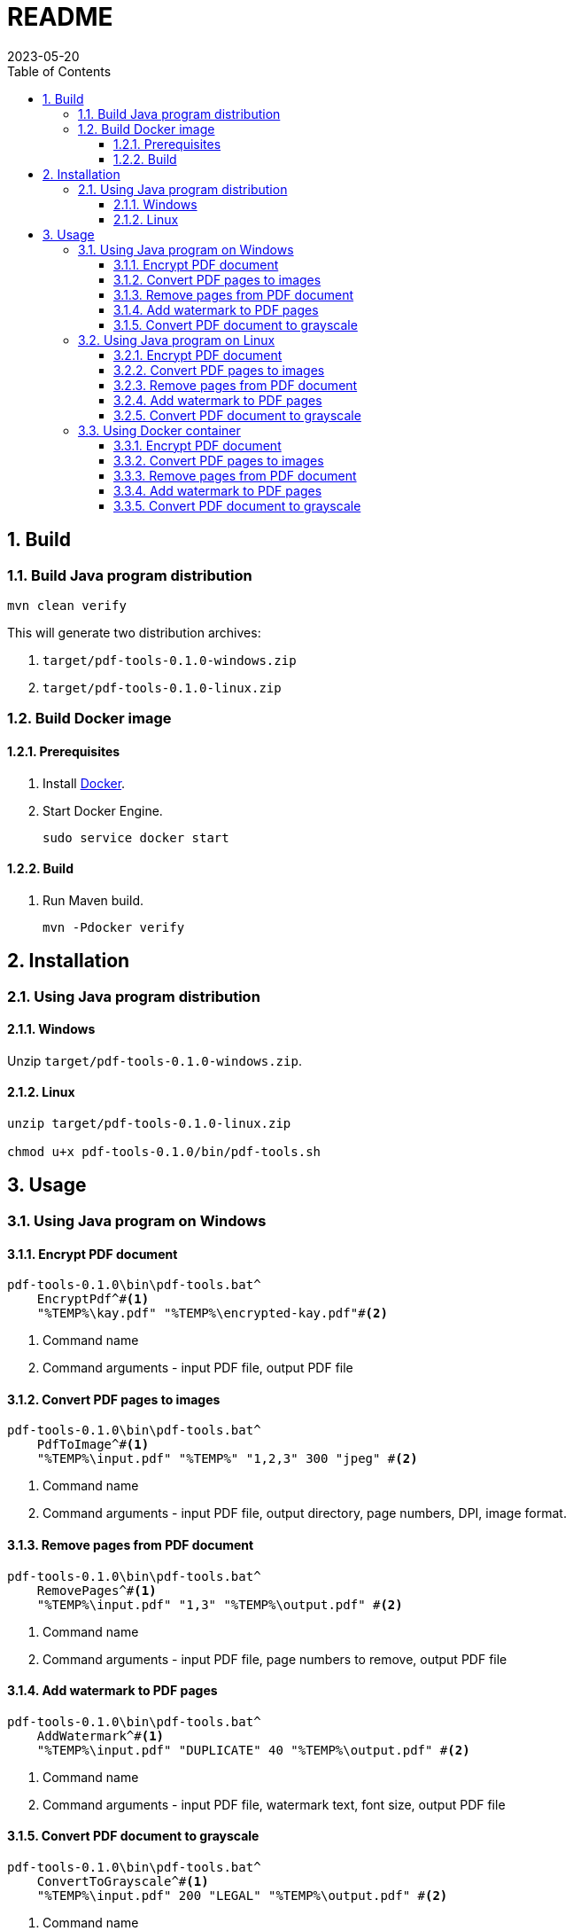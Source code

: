= README
:experimental:
:icons: font
:revdate: 2023-05-20
:sectnums:
:sectnumlevels: 5
:toclevels: 5
:toc:

:blank: pass:[ +]

////
== Development
=== GraalVM native image
==== Native image configuration
. The procedure to generate native image configuration using native image agent is as follows:
  .. Run the following command:
+
--
[source,sh]
----
mvn \
    -Pnative \
    -Dagent=true \#<1>
    -DskipNativeTests \#<2>
    clean test \
    native:metadata-copy #<3>
----
<1> Run tests with the native image agent enabled, to generate native configuration files.
<2> Skip running native tests because running them with the native image agent enabled results into errors.
<3> Copy generated native image configuration files to an appropriate location.
--
  .. Manually review the changes in files in `src/main/resources/META-INF/native-image` directory.

  .. Make appropriate changes to `src/graalvm-native-image-config/access-filter.json` file.

  .. Remove unwanted resources from `src/main/resources/META-INF/native-image/serialization-config.json` file.
+
NOTE: Until https://github.com/oracle/graal/issues/2602[#2602 - Native image agent filter: exclude resources] is resolved, we need to manually delete unwanted resources (such as the resources related to testing framework) from the `META-INF/native-image/resource-config.json` generated by the native image agent.

. Until https://github.com/oracle/graal/issues/2922[#2922 - Native image/Tracing agent filter: Improve syntax] is resolved, we won't be able to use `{ "excludeClasses": "rahulb.pdftools.**.*Test" }` in `src/graalvm-native-image-config/access-filter.json`.

==== IDE
. Use GraalVM as the SDK for IntelliJ IDEA project.
////


== Build
=== Build Java program distribution
[source,cmd]
----
mvn clean verify
----

This will generate two distribution archives:

. `target/pdf-tools-0.1.0-windows.zip`
. `target/pdf-tools-0.1.0-linux.zip`


////
=== Build Windows executable
==== Prerequisites
. Install https://www.graalvm.org/[GraalVM] v22.3+.

. Install https://www.graalvm.org/22.3/reference-manual/native-image/[Native Image].
+
NOTE: On Windows, Native Image requires Visual Studio Code and Microsoft Visual C++(MSVC).

. Install https://maven.apache.org/[Apache Maven]

==== Build
. Open `Developer Command Prompt for VS 2022` in Windows Terminal.
+
.Developer Command Prompt for VS 2022
[source]
----
******************************************************
** Visual Studio 2022 Developer Command Prompt v17.5.3
** Copyright (c) 2022 Microsoft Corporation
******************************************************

>
----

. Run Maven build.
+
[source,cmd]
----
> cd <project-directory>

pdf-tools> set JAVA_HOME=<graalvm-home-directory>

pdf-tools> mvn -Pnative package
----
////


=== Build Docker image
==== Prerequisites
. Install https://docs.docker.com/[Docker].

. Start Docker Engine.
+
[source,cmd]
----
sudo service docker start
----

==== Build
. Run Maven build.
+
[source,cmd]
----
mvn -Pdocker verify
----


== Installation
=== Using Java program distribution
==== Windows
Unzip `target/pdf-tools-0.1.0-windows.zip`.

==== Linux
[source,sh]
----
unzip target/pdf-tools-0.1.0-linux.zip

chmod u+x pdf-tools-0.1.0/bin/pdf-tools.sh
----


== Usage
=== Using Java program on Windows
==== Encrypt PDF document
[source,cmd]
----
pdf-tools-0.1.0\bin\pdf-tools.bat^
    EncryptPdf^#<1>
    "%TEMP%\kay.pdf" "%TEMP%\encrypted-kay.pdf"#<2>
----
<1> Command name
<2> Command arguments - input PDF file, output PDF file

==== Convert PDF pages to images
[source,sh]
----
pdf-tools-0.1.0\bin\pdf-tools.bat^
    PdfToImage^#<1>
    "%TEMP%\input.pdf" "%TEMP%" "1,2,3" 300 "jpeg" #<2>
----
<1> Command name
<2> Command arguments - input PDF file, output directory, page numbers, DPI, image format.

==== Remove pages from PDF document
[source,sh]
----
pdf-tools-0.1.0\bin\pdf-tools.bat^
    RemovePages^#<1>
    "%TEMP%\input.pdf" "1,3" "%TEMP%\output.pdf" #<2>
----
<1> Command name
<2> Command arguments - input PDF file, page numbers to remove, output PDF file

==== Add watermark to PDF pages
[source,sh]
----
pdf-tools-0.1.0\bin\pdf-tools.bat^
    AddWatermark^#<1>
    "%TEMP%\input.pdf" "DUPLICATE" 40 "%TEMP%\output.pdf" #<2>
----
<1> Command name
<2> Command arguments - input PDF file, watermark text, font size, output PDF file

==== Convert PDF document to grayscale
[source,sh]
----
pdf-tools-0.1.0\bin\pdf-tools.bat^
    ConvertToGrayscale^#<1>
    "%TEMP%\input.pdf" 200 "LEGAL" "%TEMP%\output.pdf" #<2>
----
<1> Command name
<2> Command arguments - input PDF file, image DPI, output page size, output PDF file


=== Using Java program on Linux
==== Encrypt PDF document
[source,cmd]
----
pdf-tools-0.1.0/bin/pdf-tools.sh \
    EncryptPdf \#<1>
    "/tmp/kay.pdf" "/tmp/encrypted-kay.pdf"#<2>
----
<1> Command name
<2> Command arguments - input PDF file, output PDF file

==== Convert PDF pages to images
[source,sh]
----
pdf-tools-0.1.0/bin/pdf-tools.sh \
    PdfToImage \#<1>
    "/tmp/input.pdf" "/tmp/" "1,2,3" 300 "jpeg" #<2>
----
<1> Command name
<2> Command arguments - input PDF file, output directory, page numbers, DPI, image format.

==== Remove pages from PDF document
[source,sh]
----
pdf-tools-0.1.0/bin/pdf-tools.sh \
    RemovePages \#<1>
    "/tmp/input.pdf" "1,3" "/tmp/output.pdf" #<2>
----
<1> Command name
<2> Command arguments - input PDF file, page numbers to remove, output PDF file

==== Add watermark to PDF pages
[source,sh]
----
pdf-tools-0.1.0/bin/pdf-tools.sh \
    AddWatermark \#<1>
    "/tmp/input.pdf" "DUPLICATE" 40 "/tmp/output.pdf" #<2>
----
<1> Command name
<2> Command arguments - input PDF file, watermark text, font size, output PDF file

==== Convert PDF document to grayscale
[source,sh]
----
pdf-tools-0.1.0/bin/pdf-tools.sh \
    ConvertToGrayscale \#<1>
    "/tmp/input.pdf" 200 "LEGAL" "/tmp/output.pdf" #<2>
----
<1> Command name
<2> Command arguments - input PDF file, image DPI, output page size, output PDF file


=== Using Docker container
==== Encrypt PDF document
[source,sh]
----
docker run -it \
    -v "/tmp/foo:/tmp/bar" \
    pdf-tools \#<1>
    EncryptPdf \#<2>
    "/tmp/bar/kay.pdf" "/tmp/bar/encrypted-kay.pdf"#<3>
----
<1> Container image name
<2> Command name
<3> Command arguments - input PDF file, output PDF file

==== Convert PDF pages to images
[source,sh]
----
docker run -it \
    -v "/tmp/foo:/tmp/bar" \
    pdf-tools \#<1>
    PdfToImage \#<2>
    "/tmp/bar/input.pdf" "/tmp/bar/" "1,2,3" 300 "jpeg" #<3>
----
<1> Container image name
<2> Command name
<3> Command arguments - input PDF file, output directory, page numbers, DPI, image format.

==== Remove pages from PDF document
[source,sh]
----
docker run -it \
    -v "/tmp/foo:/tmp/bar" \
    pdf-tools \#<1>
    RemovePages \#<2>
    "/tmp/bar/input.pdf" "1,3" "/tmp/bar/output.pdf" #<3>
----
<1> Container image name
<2> Command name
<3> Command arguments - input PDF file, page numbers to remove, output PDF file

==== Add watermark to PDF pages
[source,sh]
----
docker run -it \
    -v "/tmp/foo:/tmp/bar" \
    pdf-tools \#<1>
    AddWatermark \#<2>
    "/tmp/bar/input.pdf" "DUPLICATE" 40 "/tmp/bar/output.pdf" #<3>
----
<1> Container image name
<2> Command name
<3> Command arguments - input PDF file, watermark text, font size, output PDF file

==== Convert PDF document to grayscale
[source,sh]
----
docker run -it \
    -v "/tmp/foo:/tmp/bar" \
    pdf-tools \#<1>
    ConvertToGrayscale \#<2>
    "/tmp/bar/input.pdf" 200 "LEGAL" "/tmp/bar/output.pdf" #<3>
----
<1> Container image name
<2> Command name
<3> Command arguments - input PDF file, image DPI, output page size, output PDF file


////
=== Using Windows executable
==== Encrypt PDF document
[source,cmd]
----
pdf-tools.exe ^
    EncryptPdf ^#<1>
    "%TEMP%/foo/kay.pdf" "%TEMP%/foo/encrypted-kay.pdf"#<2>
----
<1> Command name
<2> Command arguments - input PDF file, output PDF file

==== Convert PDF pages to images
[source,cmd]
----
pdf-tools.exe ^
    PdfToImage ^#<1>
    "%TEMP%/foo/input.pdf" "%TEMP%/foo/" "1,2,3" 300 "jpeg" #<2>
----
<1> Command name
<2> Command arguments - input PDF file, output directory, page numbers, DPI, image format.

==== Remove pages from PDF document
[source,cmd]
----
pdf-tools.exe ^
    RemovePages ^#<1>
    "%TEMP%/foo/input.pdf" "1,3" "%TEMP%/foo/output.pdf" #<2>
----
<1> Command name
<2> Command arguments - input PDF file, page numbers to remove, output PDF file

==== Add watermark to PDF pages
[source,cmd]
----
pdf-tools.exe ^
    AddWatermark ^#<1>
    "%TEMP%/foo/input.pdf" "DUPLICATE" 40 "%TEMP%/foo/output.pdf" #<2>
----
<1> Command name
<2> Command arguments - input PDF file, watermark text, font size, output PDF file

==== Convert PDF document to grayscale
[source,cmd]
----
pdf-tools.exe ^
    ConvertToGrayscale ^#<1>
    "%TEMP%/foo/input.pdf" 200 "LEGAL" "%TEMP%/foo/output.pdf" #<2>
----
<1> Command name
<2> Command arguments - input PDF file, image DPI, output page size, output PDF file
////
